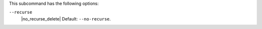 .. The contents of this file may be included in multiple topics (using the includes directive).
.. The contents of this file should be modified in a way that preserves its ability to appear in multiple topics.


This subcommand has the following options:

``--recurse``
   |no_recurse_delete| Default: ``--no-recurse``.

